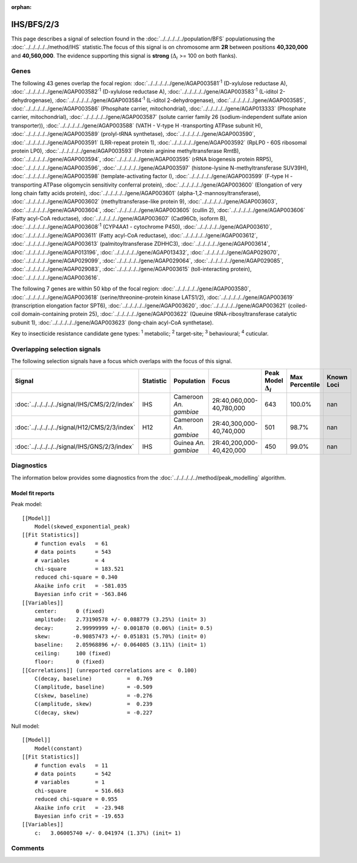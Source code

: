 :orphan:




IHS/BFS/2/3
===========

This page describes a signal of selection found in the
:doc:`../../../../../population/BFS` populationusing the :doc:`../../../../../method/IHS` statistic.The focus of this signal is on chromosome arm
**2R** between positions **40,320,000** and
**40,560,000**.
The evidence supporting this signal is
**strong** (:math:`\Delta_{i}` >= 100 on both flanks).





.. raw:: html
    :file: peak_location.html

.. raw:: html

    <div class='bokeh-figure figure'><p class='caption'>
    <strong>Signal location</strong>. Blue markers show the values of the selection statistic.
    The dashed black line shows the fitted peak model. The shaded red area shows the focus of the
    selection signal. The shaded blue area shows the genomic region in linkage with the
    selection event. Use the mouse wheel or the controls at the top right of the plot to zoom
    in, and hover over genes to see gene names and descriptions.
    </p></div>

Genes
-----


The following 43 genes overlap the focal region: :doc:`../../../../../gene/AGAP003581`:sup:`1` (D-xylulose reductase A),  :doc:`../../../../../gene/AGAP003582`:sup:`1` (D-xylulose reductase A),  :doc:`../../../../../gene/AGAP003583`:sup:`1` (L-iditol 2-dehydrogenase),  :doc:`../../../../../gene/AGAP003584`:sup:`1` (L-iditol 2-dehydrogenase),  :doc:`../../../../../gene/AGAP003585`,  :doc:`../../../../../gene/AGAP003586` (Phosphate carrier, mitochondrial),  :doc:`../../../../../gene/AGAP013333` (Phosphate carrier, mitochondrial),  :doc:`../../../../../gene/AGAP003587` (solute carrier family 26 (sodium-independent sulfate anion transporter)),  :doc:`../../../../../gene/AGAP003588` (VATH - V-type H -transporting ATPase subunit H),  :doc:`../../../../../gene/AGAP003589` (prolyl-tRNA synthetase),  :doc:`../../../../../gene/AGAP003590`,  :doc:`../../../../../gene/AGAP003591` (LRR-repeat protein 1),  :doc:`../../../../../gene/AGAP003592` (RpLP0 - 60S ribosomal protein LP0),  :doc:`../../../../../gene/AGAP003593` (Protein arginine methyltransferase RmtB),  :doc:`../../../../../gene/AGAP003594`,  :doc:`../../../../../gene/AGAP003595` (rRNA biogenesis protein RRP5),  :doc:`../../../../../gene/AGAP003596`,  :doc:`../../../../../gene/AGAP003597` (histone-lysine N-methyltransferase SUV39H),  :doc:`../../../../../gene/AGAP003598` (template-activating factor I),  :doc:`../../../../../gene/AGAP003599` (F-type H -transporting ATPase oligomycin sensitivity conferral protein),  :doc:`../../../../../gene/AGAP003600` (Elongation of very long chain fatty acids protein),  :doc:`../../../../../gene/AGAP003601` (alpha-1,2-mannosyltransferase),  :doc:`../../../../../gene/AGAP003602` (methyltransferase-like protein 9),  :doc:`../../../../../gene/AGAP003603`,  :doc:`../../../../../gene/AGAP003604`,  :doc:`../../../../../gene/AGAP003605` (cullin 2),  :doc:`../../../../../gene/AGAP003606` (Fatty acyl-CoA reductase),  :doc:`../../../../../gene/AGAP003607` (Cad96Cb, isoform B),  :doc:`../../../../../gene/AGAP003608`:sup:`1` (CYP4AA1 - cytochrome P450),  :doc:`../../../../../gene/AGAP003610`,  :doc:`../../../../../gene/AGAP003611` (Fatty acyl-CoA reductase),  :doc:`../../../../../gene/AGAP003612`,  :doc:`../../../../../gene/AGAP003613` (palmitoyltransferase ZDHHC3),  :doc:`../../../../../gene/AGAP003614`,  :doc:`../../../../../gene/AGAP013196`,  :doc:`../../../../../gene/AGAP013432`,  :doc:`../../../../../gene/AGAP029070`,  :doc:`../../../../../gene/AGAP029099`,  :doc:`../../../../../gene/AGAP029064`,  :doc:`../../../../../gene/AGAP029085`,  :doc:`../../../../../gene/AGAP029083`,  :doc:`../../../../../gene/AGAP003615` (toll-interacting protein),  :doc:`../../../../../gene/AGAP003616`.



The following 7 genes are within 50 kbp of the focal
region: :doc:`../../../../../gene/AGAP003580`,  :doc:`../../../../../gene/AGAP003618` (serine/threonine-protein kinase LATS1/2),  :doc:`../../../../../gene/AGAP003619` (transcription elongation factor SPT6),  :doc:`../../../../../gene/AGAP003620`,  :doc:`../../../../../gene/AGAP003621` (coiled-coil domain-containing protein 25),  :doc:`../../../../../gene/AGAP003622` (Queuine tRNA-ribosyltransferase catalytic subunit 1),  :doc:`../../../../../gene/AGAP003623` (long-chain acyl-CoA synthetase).


Key to insecticide resistance candidate gene types: :sup:`1` metabolic;
:sup:`2` target-site; :sup:`3` behavioural; :sup:`4` cuticular.

Overlapping selection signals
-----------------------------

The following selection signals have a focus which overlaps with the
focus of this signal.

.. cssclass:: table-hover
.. list-table::
    :widths: auto
    :header-rows: 1

    * - Signal
      - Statistic
      - Population
      - Focus
      - Peak Model :math:`\Delta_{i}`
      - Max Percentile
      - Known Loci
    * - :doc:`../../../../../signal/IHS/CMS/2/2/index`
      - IHS
      - Cameroon *An. gambiae*
      - 2R:40,060,000-40,780,000
      - 643
      - 100.0%
      - nan
    * - :doc:`../../../../../signal/H12/CMS/2/3/index`
      - H12
      - Cameroon *An. gambiae*
      - 2R:40,300,000-40,740,000
      - 501
      - 98.7%
      - nan
    * - :doc:`../../../../../signal/IHS/GNS/2/3/index`
      - IHS
      - Guinea *An. gambiae*
      - 2R:40,200,000-40,420,000
      - 450
      - 99.0%
      - nan
    




Diagnostics
-----------

The information below provides some diagnostics from the
:doc:`../../../../../method/peak_modelling` algorithm.

.. raw:: html

    <div class="figure">
    <img src="../../../../../_static/data/signal/IHS/BFS/2/3/peak_finding.png"/>
    <p class="caption"><strong>Selection signal in context</strong>. @@TODO</p>
    </div>

.. raw:: html

    <div class="figure">
    <img src="../../../../../_static/data/signal/IHS/BFS/2/3/peak_targetting.png"/>
    <p class="caption"><strong>Peak targetting</strong>. @@TODO</p>
    </div>

.. raw:: html

    <div class="figure">
    <img src="../../../../../_static/data/signal/IHS/BFS/2/3/peak_fit.png"/>
    <p class="caption"><strong>Peak fitting diagnostics</strong>. @@TODO</p>
    </div>

Model fit reports
~~~~~~~~~~~~~~~~~

Peak model::

    [[Model]]
        Model(skewed_exponential_peak)
    [[Fit Statistics]]
        # function evals   = 61
        # data points      = 543
        # variables        = 4
        chi-square         = 183.521
        reduced chi-square = 0.340
        Akaike info crit   = -581.035
        Bayesian info crit = -563.846
    [[Variables]]
        center:      0 (fixed)
        amplitude:   2.73190578 +/- 0.088779 (3.25%) (init= 3)
        decay:       2.99999999 +/- 0.001870 (0.06%) (init= 0.5)
        skew:       -0.90857473 +/- 0.051831 (5.70%) (init= 0)
        baseline:    2.05968896 +/- 0.064085 (3.11%) (init= 1)
        ceiling:     100 (fixed)
        floor:       0 (fixed)
    [[Correlations]] (unreported correlations are <  0.100)
        C(decay, baseline)           =  0.769 
        C(amplitude, baseline)       = -0.509 
        C(skew, baseline)            = -0.276 
        C(amplitude, skew)           =  0.239 
        C(decay, skew)               = -0.227 


Null model::

    [[Model]]
        Model(constant)
    [[Fit Statistics]]
        # function evals   = 11
        # data points      = 542
        # variables        = 1
        chi-square         = 516.663
        reduced chi-square = 0.955
        Akaike info crit   = -23.948
        Bayesian info crit = -19.653
    [[Variables]]
        c:   3.06005740 +/- 0.041974 (1.37%) (init= 1)



Comments
--------


.. raw:: html

    <div id="disqus_thread"></div>
    <script>
    
    (function() { // DON'T EDIT BELOW THIS LINE
    var d = document, s = d.createElement('script');
    s.src = 'https://agam-selection-atlas.disqus.com/embed.js';
    s.setAttribute('data-timestamp', +new Date());
    (d.head || d.body).appendChild(s);
    })();
    </script>
    <noscript>Please enable JavaScript to view the <a href="https://disqus.com/?ref_noscript">comments.</a></noscript>


